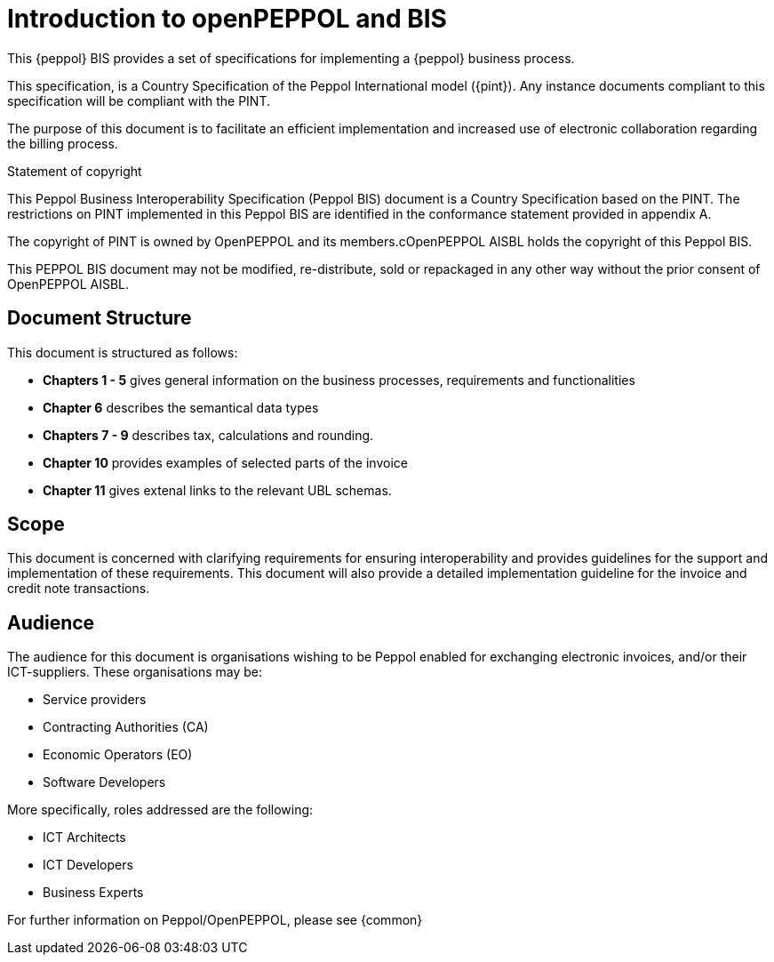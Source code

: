 [preface]
= Introduction to openPEPPOL and BIS


This {peppol} BIS provides a set of specifications for implementing a {peppol} business process.

This specification, is a Country Specification of the Peppol International model ({pint}). Any instance documents compliant to this specification will be compliant with the PINT.

The purpose of this document is to facilitate an efficient implementation and increased use of electronic collaboration regarding the billing process.


.Statement of copyright
****
This Peppol Business Interoperability Specification (Peppol BIS) document is a Country Specification based on the PINT. The restrictions on PINT implemented in this Peppol BIS are identified in the conformance statement provided in appendix A.

The copyright of PINT is owned by OpenPEPPOL and its members.cOpenPEPPOL AISBL holds the copyright of this Peppol BIS. 

This PEPPOL BIS document may not be modified, re-distribute, sold or repackaged in any other way without the prior consent of OpenPEPPOL AISBL.
****


== Document Structure

This document is structured as follows:

*	*Chapters 1 - 5* gives general information on the business processes, requirements and functionalities
*	*Chapter 6* describes the semantical data types
*	*Chapters 7 - 9* describes tax, calculations and rounding.
*	*Chapter 10* provides examples of selected parts of the invoice
*	*Chapter 11* gives extenal links to the relevant UBL schemas.

== Scope

This document is concerned with clarifying requirements for ensuring interoperability  and provides guidelines for the support and implementation of these requirements. This document will also provide a detailed implementation guideline for the invoice and credit note transactions.

== Audience

The audience for this document is organisations wishing to be Peppol enabled for exchanging electronic invoices, and/or their ICT-suppliers. These organisations may be:

     * Service providers
     * Contracting Authorities (CA)
     * Economic Operators (EO)
     * Software Developers

More specifically, roles addressed are the following:

    * ICT Architects
    * ICT Developers
    * Business Experts

For further information on Peppol/OpenPEPPOL, please see {common}

